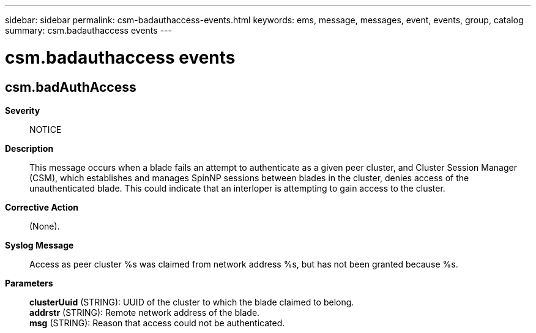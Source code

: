---
sidebar: sidebar
permalink: csm-badauthaccess-events.html
keywords: ems, message, messages, event, events, group, catalog
summary: csm.badauthaccess events
---

= csm.badauthaccess events
:toclevels: 1
:hardbreaks:
:nofooter:
:icons: font
:linkattrs:
:imagesdir: ./media/

== csm.badAuthAccess
*Severity*::
NOTICE
*Description*::
This message occurs when a blade fails an attempt to authenticate as a given peer cluster, and Cluster Session Manager (CSM), which establishes and manages SpinNP sessions between blades in the cluster, denies access of the unauthenticated blade. This could indicate that an interloper is attempting to gain access to the cluster.
*Corrective Action*::
(None).
*Syslog Message*::
Access as peer cluster %s was claimed from network address %s, but has not been granted because %s.
*Parameters*::
*clusterUuid* (STRING): UUID of the cluster to which the blade claimed to belong.
*addrstr* (STRING): Remote network address of the blade.
*msg* (STRING): Reason that access could not be authenticated.
